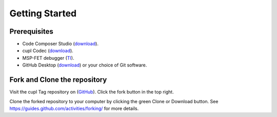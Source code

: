 Getting Started
----------------

Prerequisites
~~~~~~~~~~~~~~~
* Code Composer Studio (`download <https://software-dl.ti.com/ccs/esd/documents/ccs_downloads.html>`_).
* cupl Codec (`download <https://github.com/cuplsensor/cuplcodec/releases>`_).
* MSP-FET debugger (`TI <https://www.ti.com/tool/MSP-FET>`_).
* GitHub Desktop (`download <https://desktop.github.com/>`_) or your choice of Git software.

Fork and Clone the repository
~~~~~~~~~~~~~~~~~~~~~~~~~~~~~~~~

.. image:: fork-and-clone.png
   :width: 500

Visit the cupl Tag repository on (`GitHub <https://github.com/cuplsensor/cupltag>`_). Click the
fork button in the top right.

Clone the forked repository to your computer by clicking the green Clone or Download button. See
`<https://guides.github.com/activities/forking/>`_ for more details.

